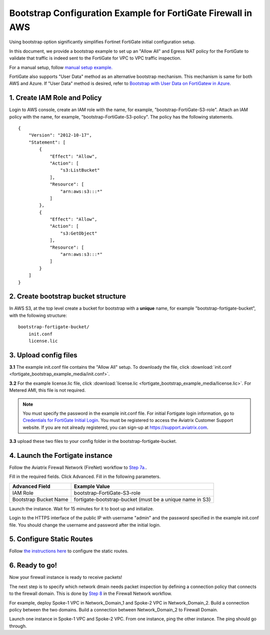 .. meta::
  :description: Firewall Network
  :keywords: AWS Transit Gateway, AWS TGW, TGW orchestrator, Aviatrix Transit network, Transit DMZ, Egress, Firewall


=================================================================
Bootstrap Configuration Example for FortiGate Firewall in AWS
=================================================================

Using bootstrap option significantly simplifies Fortinet FortiGate initial configuration setup. 

In this document, we provide a bootstrap example to set up an "Allow All" and Egress NAT policy for the FortiGate to validate 
that traffic is indeed sent to the FortiGate for VPC to VPC traffic inspection.

For a manual setup, follow `manual setup example. <https://docs.aviatrix.com/HowTos/config_FortiGateVM.html>`_

FortiGate also supports "User Data" method as an alternative bootstrap mechanism. This mechanism is same for both
AWS and Azure. If "User Data" method is desired, refer to 
`Bootstrap with User Data on FortiGatew in Azure <https://docs.aviatrix.com/HowTos/fortigate_bootstrap_example_azure.html#method-1-configure-fortigate-firewall-via-user-data>`_.


1. Create IAM Role and Policy
--------------------------------

Login to AWS console, create an IAM role with the name, for example, "bootstrap-FortiGate-S3-role". 
Attach an IAM policy with the name, for example, "bootstrap-FortiGate-S3-policy". The policy has the following statements. 

::

    {
        "Version": "2012-10-17",
        "Statement": [
            {
                "Effect": "Allow",
                "Action": [
                    "s3:ListBucket"
                ],
                "Resource": [
                    "arn:aws:s3:::*"
                ]
            },
            {
                "Effect": "Allow",
                "Action": [
                    "s3:GetObject"
                ],
                "Resource": [
                    "arn:aws:s3:::*"
                ]
            }
        ]
    }


2. Create bootstrap bucket structure
-------------------------------------

In AWS S3, at the top level create a bucket for bootstrap with a **unique** name, for example "bootstrap-fortigate-bucket", with the following structure:

::

    bootstrap-fortigate-bucket/
        init.conf
        license.lic


3. Upload config files
------------------------

**3.1** The example init.conf file contains the "Allow All" setup. To downloady the file, click :download:`init.conf <fortigate_bootstrap_example_media/init.conf>`. 

**3.2** For the example license.lic file, click :download:`license.lic <fortigate_bootstrap_example_media/license.lic>`. For Metered AMI, this file is not required. 

.. Note::

  You must specify the password in the example init.conf file. For initial Fortigate login information, go to `Credentials for FortiGate Initial Login <https://aviatrix.zendesk.com/hc/en-us/articles/4417531104781>`_. You must be registered to access the Aviatrix Customer Support website. If you are not already registered, you can sign-up at https://support.aviatrix.com.


**3.3** upload these two files to your config folder in the bootstrap-fortigate-bucket. 

4. Launch the Fortigate instance
-----------------------------------

Follow the Aviatrix Firewall Network (FireNet) workflow 
to `Step 7a. <https://docs.aviatrix.com/HowTos/firewall_network_workflow.html#a-launch-and-associate-firewall-instance>`_.

Fill in the required fields. Click Advanced. Fill in the following parameters.

================================  ======================
**Advanced Field**                **Example Value**
================================  ======================
IAM Role                          bootstrap-FortiGate-S3-role 
Bootstrap Bucket Name             fortigate-bootstrap-bucket (must be a unique name in S3)
================================  ======================

Launch the instance. Wait for 15 minutes for it to boot up and initialize. 

Login to the HTTPS interface of the public IP with username "admin" and the password specified in the example init.conf file. You should change the username and password after the initial login.


5. Configure Static Routes
--------------------------------------

Follow `the instructions here <https://docs.aviatrix.com/HowTos/config_FortiGateVM.html#create-static-routes-for-routing-of-traffic-vpc-to-vpc>`_ to configure the static
routes. 


6. Ready to go!
---------------

Now your firewall instance is ready to receive packets! 

The next step is to specify which network dmain needs packet inspection by defining a connection policy that connects to
the firewall domain. This is done by `Step 8 <https://docs.aviatrix.com/HowTos/firewall_network_workflow.html#specify-network-domain-for-firewall-inspection>`_ in the Firewall Network workflow. 

For example, deploy Spoke-1 VPC in Network_Domain_1 and Spoke-2 VPC in Network_Domain_2. Build a connection policy between the two domains. Build a connection between Network_Domain_2 to Firewall Domain. 

Launch one instance in Spoke-1 VPC and Spoke-2 VPC. From one instance, ping the other instance. The ping should go through.  


.. |bootstrap_bucket| image:: bootstrap_example_media/bootstrap_bucket.png
   :scale: 30%


.. disqus::
